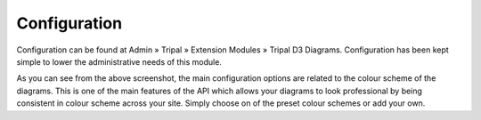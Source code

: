 
Configuration
===============

Configuration can be found at Admin » Tripal » Extension Modules » Tripal D3 Diagrams. Configuration has been kept simple to lower the administrative needs of this module.

.. image:: config.1.color_scheme.png

As you can see from the above screenshot, the main configuration options are related to the colour scheme of the diagrams. This is one of the main features of the API which allows your diagrams to look professional by being consistent in colour scheme across your site. Simply choose on of the preset colour schemes or add your own.
